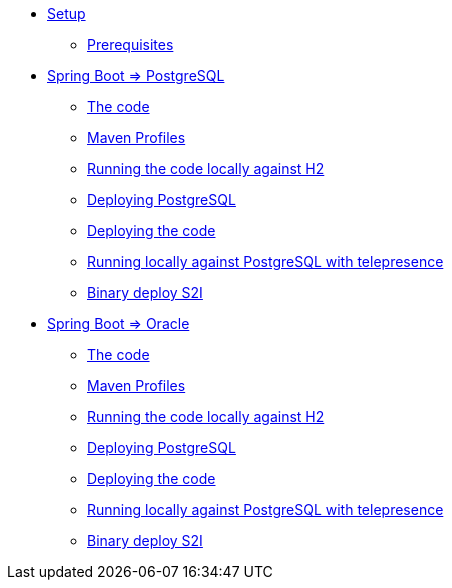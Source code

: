* xref:01-setup.adoc[Setup]
** xref:01-setup.adoc#prerequisite[Prerequisites]
//** xref:01-setup.adoc#minikube[Setup Minikube]

* xref:02a-deploy-postgresql.adoc[Spring Boot => PostgreSQL]
** xref:02a-deploy-postgresql.adoc#the-code[The code]
** xref:02a-deploy-postgresql.adoc#maven-profiles[Maven Profiles]
** xref:02a-deploy-postgresql.adoc#run-local[Running the code locally against H2]
** xref:02a-deploy-postgresql.adoc#deploy-database[Deploying PostgreSQL]
** xref:02a-deploy-postgresql.adoc#deploy-code[Deploying the code]
** xref:02a-deploy-postgresql.adoc#run-local-telepresence[Running locally against PostgreSQL with telepresence]
** xref:02a-deploy-postgresql.adoc#binary-deploy[Binary deploy S2I]


* xref:02b-deploy-oracle.adoc[Spring Boot => Oracle]
** xref:02b-deploy-oracle.adoc#the-code[The code]
** xref:02b-deploy-oracle.adoc#maven-profiles[Maven Profiles]
** xref:02b-deploy-oracle.adoc#run-local[Running the code locally against H2]
** xref:02b-deploy-oracle.adoc#deploy-database[Deploying PostgreSQL]
** xref:02b-deploy-oracle.adoc#deploy-code[Deploying the code]
** xref:02b-deploy-oracle.adoc#run-local-telepresence[Running locally against PostgreSQL with telepresence]
** xref:02b-deploy-oracle.adoc#binary-deploy[Binary deploy S2I]